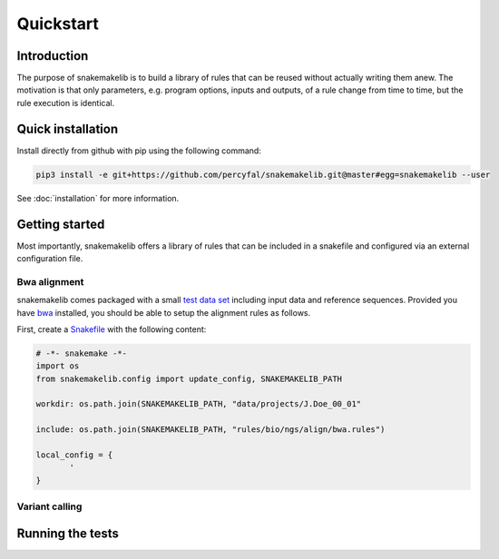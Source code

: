 Quickstart
==========

Introduction
------------

The purpose of snakemakelib is to build a library of rules that can be
reused without actually writing them anew. The motivation is that only
parameters, e.g. program options, inputs and outputs, of a rule change
from time to time, but the rule execution is identical. 


Quick installation
------------------

Install directly from github with pip using the following command:

.. code-block:: shell
		
   pip3 install -e git+https://github.com/percyfal/snakemakelib.git@master#egg=snakemakelib --user

See :doc:`installation` for more information.   

Getting started
---------------

Most importantly, snakemakelib offers a library of rules that can be
included in a snakefile and configured via an external configuration
file.

Bwa alignment
^^^^^^^^^^^^^^

snakemakelib comes packaged with a small `test data set
<https://github.com/percyfal/snakemakelib/tree/master/data>`_
including input data and reference sequences. Provided you have `bwa
<http://bio-bwa.sourceforge.net/>`_ installed, you should be able to
setup the alignment rules as follows.

First, create a `Snakefile
<https://bitbucket.org/johanneskoester/snakemake/wiki/Documentation#markdown-header-writing-snakefiles>`_
with the following content:

.. code:: python

   # -*- snakemake -*-
   import os
   from snakemakelib.config import update_config, SNAKEMAKELIB_PATH

   workdir: os.path.join(SNAKEMAKELIB_PATH, "data/projects/J.Doe_00_01"

   include: os.path.join(SNAKEMAKELIB_PATH, "rules/bio/ngs/align/bwa.rules")

   local_config = {
	  '
   }

Variant calling
^^^^^^^^^^^^^^^^

Running the tests
-----------------

